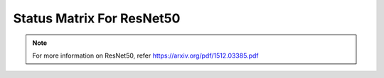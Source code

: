 .. _Status Matrix For ResNet50:

Status Matrix For ResNet50
===========================

.. image:: images/Resnet_layers.png
  :scale: 40%
  :align: center

.. note::
    For more information on ResNet50, refer `<https://arxiv.org/pdf/1512.03385.pdf>`_
